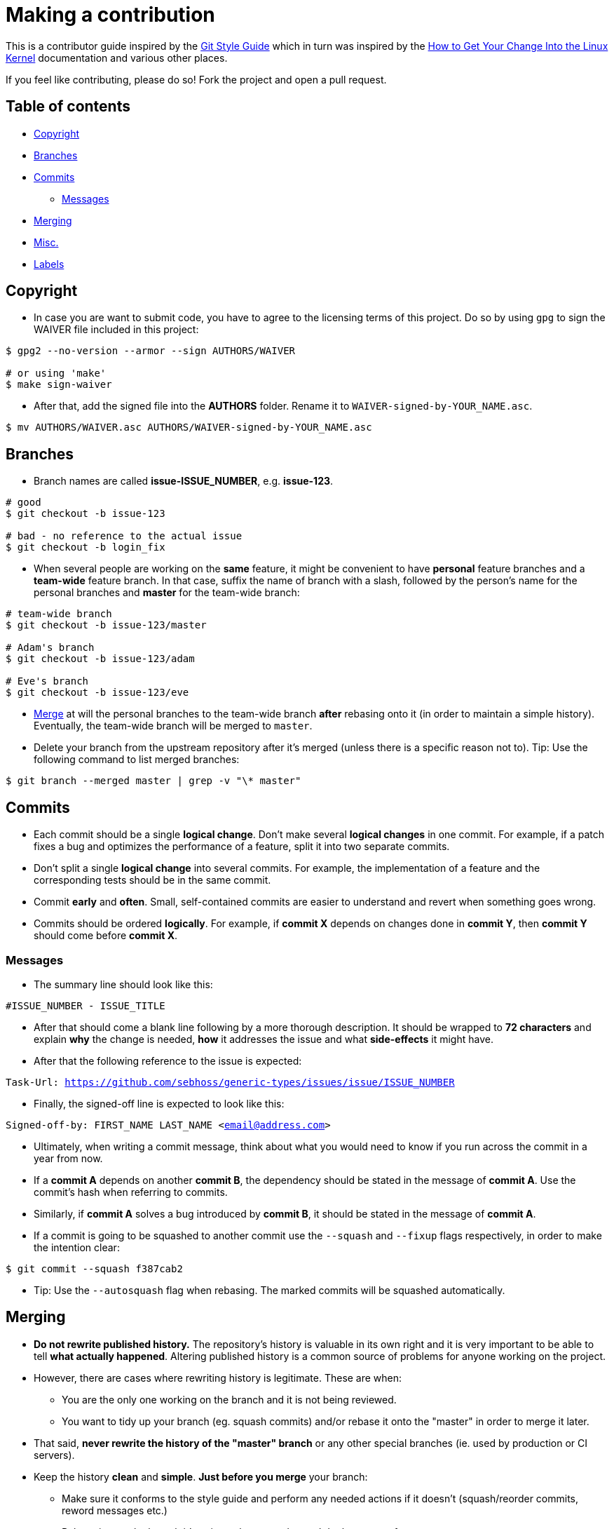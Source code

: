 = Making a contribution

This is a contributor guide inspired by the https://github.com/agis-/git-style-guide[Git Style Guide] which in turn was inspired by the https://www.kernel.org/doc/Documentation/SubmittingPatches[How to Get Your Change Into the Linux Kernel] documentation and various other places.

If you feel like contributing, please do so! Fork the project and open a pull request.

== Table of contents

* link:#copyright[Copyright]
* link:#branches[Branches]
* link:#commits[Commits]
** link:#messages[Messages]
* link:#merging[Merging]
* link:#misc[Misc.]
* link:#labels[Labels]

[[copyright]]
== Copyright

* In case you are want to submit code, you have to agree to the licensing terms of this project. Do so by using `gpg` to sign the WAIVER file included in this project:

[source, shell]
-----
$ gpg2 --no-version --armor --sign AUTHORS/WAIVER

# or using 'make'
$ make sign-waiver
-----

* After that, add the signed file into the *AUTHORS* folder. Rename it to `WAIVER-signed-by-YOUR_NAME.asc`.

[source, shell]
-----
$ mv AUTHORS/WAIVER.asc AUTHORS/WAIVER-signed-by-YOUR_NAME.asc
-----


[[branches]]
== Branches

* Branch names are called *issue-ISSUE_NUMBER*, e.g. *issue-123*.

[source, shell]
-----
# good
$ git checkout -b issue-123

# bad - no reference to the actual issue
$ git checkout -b login_fix
-----

* When several people are working on the *same* feature, it might be convenient to have *personal* feature branches and a *team-wide* feature branch. In that case, suffix the name of branch with a slash, followed by the person's name for the personal branches and *master* for the team-wide branch:

[source, shell]
-----
# team-wide branch
$ git checkout -b issue-123/master

# Adam's branch
$ git checkout -b issue-123/adam

# Eve's branch
$ git checkout -b issue-123/eve
-----

* link:#merging[Merge] at will the personal branches to the team-wide branch *after* rebasing onto it (in order to maintain a simple history). Eventually, the team-wide branch will be merged to `master`.

* Delete your branch from the upstream repository after it's merged (unless there is a specific reason not to). Tip: Use the following command to list merged branches:

[source, shell]
-----
$ git branch --merged master | grep -v "\* master"
-----


[[commits]]
== Commits

* Each commit should be a single *logical change*. Don't make several *logical changes* in one commit. For example, if a patch fixes a bug and optimizes the performance of a feature, split it into two separate commits.

* Don't split a single *logical change* into several commits. For example, the implementation of a feature and the corresponding tests should be in the same commit.

* Commit *early* and *often*. Small, self-contained commits are easier to understand and revert when something goes wrong.

* Commits should be ordered *logically*. For example, if *commit X* depends on changes done in *commit Y*, then *commit Y* should come before *commit X*.


[[messages]]
=== Messages

* The summary line should look like this:

`#ISSUE_NUMBER - ISSUE_TITLE`

* After that should come a blank line following by a more thorough description. It should be wrapped to *72 characters* and explain *why* the change is needed, *how* it addresses the issue and what *side-effects* it might have.

* After that the following reference to the issue is expected:

`Task-Url: https://github.com/sebhoss/generic-types/issues/issue/ISSUE_NUMBER`

* Finally, the signed-off line is expected to look like this:

`Signed-off-by: FIRST_NAME LAST_NAME <email@address.com>`

* Ultimately, when writing a commit message, think about what you would need to know if you run across the commit in a year from now.

* If a *commit A* depends on another *commit B*, the dependency should be stated in the message of *commit A*. Use the commit's hash when referring to commits.

* Similarly, if *commit A* solves a bug introduced by *commit B*, it should be stated in the message of *commit A*.

* If a commit is going to be squashed to another commit use the `--squash` and
  `--fixup` flags respectively, in order to make the intention clear:

`$ git commit --squash f387cab2`

* Tip: Use the `--autosquash` flag when rebasing. The marked commits will be squashed automatically.


[[merging]]
== Merging

* *Do not rewrite published history.* The repository's history is valuable in its own right and it is very important to be able to tell *what actually happened*. Altering published history is a common source of problems for anyone working on the project.

* However, there are cases where rewriting history is legitimate. These are when:

- You are the only one working on the branch and it is not being reviewed.
- You want to tidy up your branch (eg. squash commits) and/or rebase it onto the "master" in order to merge it later.

* That said, *never rewrite the history of the "master" branch* or any other special branches (ie. used by production or CI servers).

* Keep the history *clean* and *simple*. *Just before you merge* your branch:

- Make sure it conforms to the style guide and perform any needed actions if it doesn't (squash/reorder commits, reword messages etc.)
- Rebase it onto the branch it's going to be merged to and do the merge after:

[source,shell]
-----
[my-branch] $ git fetch
[my-branch] $ git rebase origin/master
-----

* This results in a branch that can be applied directly to the end of the "master" branch and results in a very simple history.

* Note: This strategy is better suited for projects with short-running branches. Otherwise it might be better to occassionally merge the "master" branch instead of rebasing onto it.

* All merges are expected to be handled by GitHubs pull request feature.


[[misc]]
== Misc.

* *Test before you push.* Do not push half-done work.

* Use http://git-scm.com/book/en/v2/Git-Basics-Tagging#Annotated-Tags[annotated tags] for marking releases or other important points in the history.

* Prefer http://git-scm.com/book/en/v2/Git-Basics-Tagging#Lightweight-Tags[lightweight tags] for personal use, such as to bookmark commits for future reference.

* Keep your repositories at a good shape by performing maintenance tasks occasionally, in your local *and* remote repositories:

** http://git-scm.com/docs/git-gc[`git-gc(1)`]
** http://git-scm.com/docs/git-prune[`git-prune(1)`]
** http://git-scm.com/docs/git-fsck[`git-fsck(1)`]

== Labels
